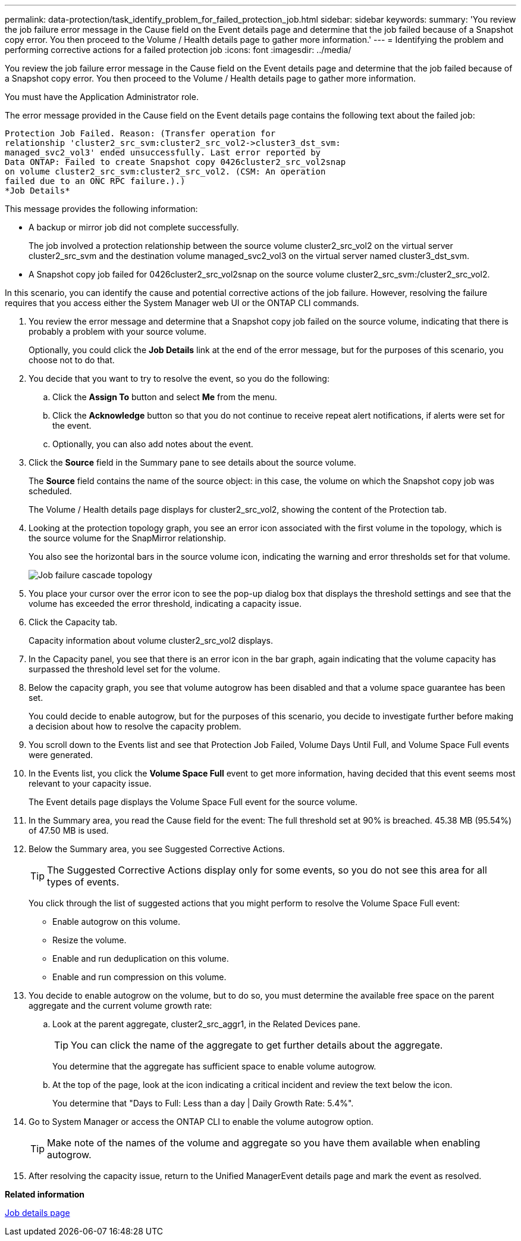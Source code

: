 ---
permalink: data-protection/task_identify_problem_for_failed_protection_job.html
sidebar: sidebar
keywords: 
summary: 'You review the job failure error message in the Cause field on the Event details page and determine that the job failed because of a Snapshot copy error. You then proceed to the Volume / Health details page to gather more information.'
---
= Identifying the problem and performing corrective actions for a failed protection job
:icons: font
:imagesdir: ../media/

[.lead]
You review the job failure error message in the Cause field on the Event details page and determine that the job failed because of a Snapshot copy error. You then proceed to the Volume / Health details page to gather more information.

You must have the Application Administrator role.

The error message provided in the Cause field on the Event details page contains the following text about the failed job:

----
Protection Job Failed. Reason: (Transfer operation for
relationship 'cluster2_src_svm:cluster2_src_vol2->cluster3_dst_svm:
managed_svc2_vol3' ended unsuccessfully. Last error reported by
Data ONTAP: Failed to create Snapshot copy 0426cluster2_src_vol2snap
on volume cluster2_src_svm:cluster2_src_vol2. (CSM: An operation
failed due to an ONC RPC failure.).)
*Job Details*
----

This message provides the following information:

* A backup or mirror job did not complete successfully.
+
The job involved a protection relationship between the source volume cluster2_src_vol2 on the virtual server cluster2_src_svm and the destination volume managed_svc2_vol3 on the virtual server named cluster3_dst_svm.

* A Snapshot copy job failed for 0426cluster2_src_vol2snap on the source volume cluster2_src_svm:/cluster2_src_vol2.

In this scenario, you can identify the cause and potential corrective actions of the job failure. However, resolving the failure requires that you access either the System Manager web UI or the ONTAP CLI commands.

. You review the error message and determine that a Snapshot copy job failed on the source volume, indicating that there is probably a problem with your source volume.
+
Optionally, you could click the *Job Details* link at the end of the error message, but for the purposes of this scenario, you choose not to do that.

. You decide that you want to try to resolve the event, so you do the following:
 .. Click the *Assign To* button and select *Me* from the menu.
 .. Click the *Acknowledge* button so that you do not continue to receive repeat alert notifications, if alerts were set for the event.
 .. Optionally, you can also add notes about the event.
. Click the *Source* field in the Summary pane to see details about the source volume.
+
The *Source* field contains the name of the source object: in this case, the volume on which the Snapshot copy job was scheduled.
+
The Volume / Health details page displays for cluster2_src_vol2, showing the content of the Protection tab.

. Looking at the protection topology graph, you see an error icon associated with the first volume in the topology, which is the source volume for the SnapMirror relationship.
+
You also see the horizontal bars in the source volume icon, indicating the warning and error thresholds set for that volume.
+
image::../media/um_topology_cascade_job_failure.gif[Job failure cascade topology]

. You place your cursor over the error icon to see the pop-up dialog box that displays the threshold settings and see that the volume has exceeded the error threshold, indicating a capacity issue.
. Click the Capacity tab.
+
Capacity information about volume cluster2_src_vol2 displays.

. In the Capacity panel, you see that there is an error icon in the bar graph, again indicating that the volume capacity has surpassed the threshold level set for the volume.
. Below the capacity graph, you see that volume autogrow has been disabled and that a volume space guarantee has been set.
+
You could decide to enable autogrow, but for the purposes of this scenario, you decide to investigate further before making a decision about how to resolve the capacity problem.

. You scroll down to the Events list and see that Protection Job Failed, Volume Days Until Full, and Volume Space Full events were generated.
. In the Events list, you click the *Volume Space Full* event to get more information, having decided that this event seems most relevant to your capacity issue.
+
The Event details page displays the Volume Space Full event for the source volume.

. In the Summary area, you read the Cause field for the event: The full threshold set at 90% is breached. 45.38 MB (95.54%) of 47.50 MB is used.
. Below the Summary area, you see Suggested Corrective Actions.
+
[TIP]
====
The Suggested Corrective Actions display only for some events, so you do not see this area for all types of events.
====
+
You click through the list of suggested actions that you might perform to resolve the Volume Space Full event:

 ** Enable autogrow on this volume.
 ** Resize the volume.
 ** Enable and run deduplication on this volume.
 ** Enable and run compression on this volume.

. You decide to enable autogrow on the volume, but to do so, you must determine the available free space on the parent aggregate and the current volume growth rate:
 .. Look at the parent aggregate, cluster2_src_aggr1, in the Related Devices pane.
+
[TIP]
====
You can click the name of the aggregate to get further details about the aggregate.
====
+
You determine that the aggregate has sufficient space to enable volume autogrow.

 .. At the top of the page, look at the icon indicating a critical incident and review the text below the icon.
+
You determine that "Days to Full: Less than a day | Daily Growth Rate: 5.4%".
. Go to System Manager or access the ONTAP CLI to enable the volume autogrow option.
+
[TIP]
====
Make note of the names of the volume and aggregate so you have them available when enabling autogrow.
====

. After resolving the capacity issue, return to the Unified ManagerEvent details page and mark the event as resolved.

*Related information*

xref:reference_job_details_page.adoc[Job details page]
